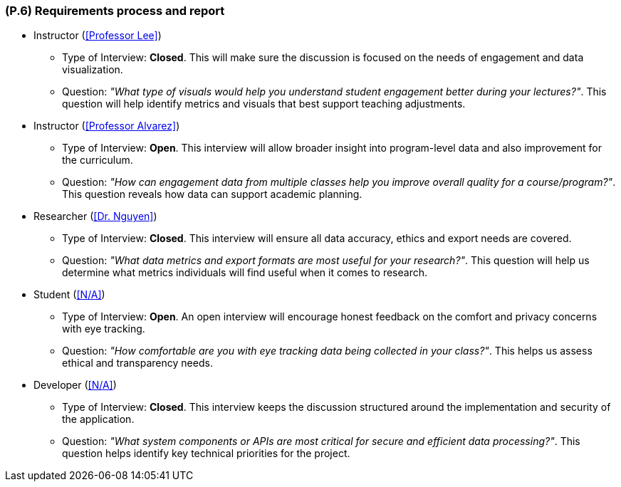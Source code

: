 [#p6,reftext=P.6]
=== (P.6) Requirements process and report

* Instructor (<<Professor Lee>>)
** Type of Interview: *Closed*. This will make sure the discussion is focused on the needs of engagement and data visualization.
** Question: _"What type of visuals would help you understand student engagement better during your lectures?"_. This question will help identify metrics and visuals that best support teaching adjustments.

* Instructor (<<Professor Alvarez>>)
** Type of Interview: *Open*. This interview will allow broader insight into program-level data and also improvement for the curriculum.
** Question: _"How can engagement data from multiple classes help you improve overall quality for a course/program?"_. This question reveals how data can support academic planning.

* Researcher (<<Dr. Nguyen>>)
** Type of Interview: *Closed*. This interview will ensure all data accuracy, ethics and export needs are covered.
** Question: _"What data metrics and export formats are most useful for your research?"_. This question will help us determine what metrics individuals will find useful when it comes to research.

* Student (<<N/A>>)
** Type of Interview: *Open*. An open interview will encourage honest feedback on the comfort and privacy concerns with eye tracking.
** Question: _"How comfortable are you with eye tracking data being collected in your class?"_. This helps us assess ethical and transparency needs.

* Developer (<<N/A>>)
** Type of Interview: *Closed*. This interview keeps the discussion structured around the implementation and security of the application.
** Question: _"What system components or APIs are most critical for secure and efficient data processing?"_. This question helps identify key technical priorities for the project.
